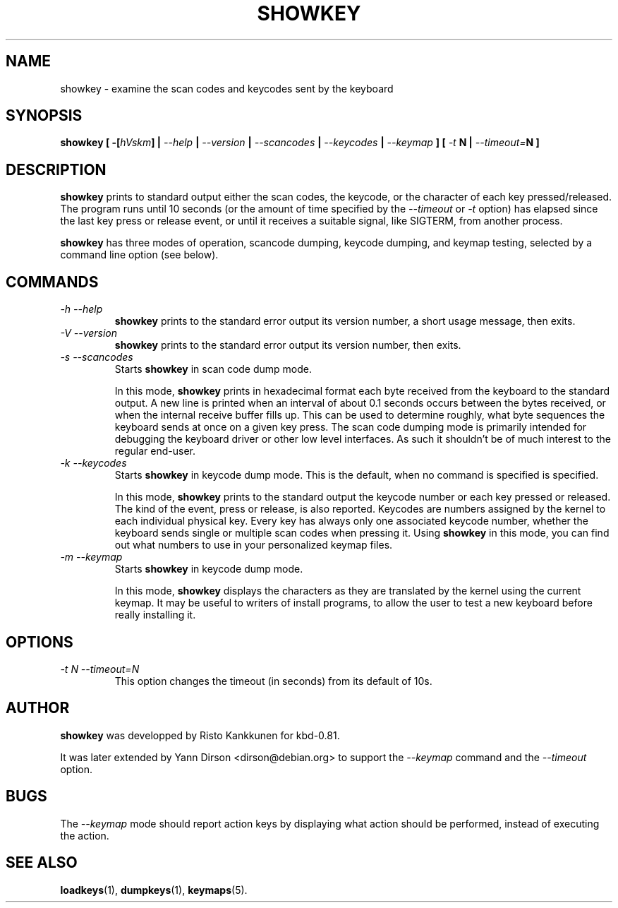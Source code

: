.TH SHOWKEY 1 "09 Oct 1997" "Console tools" "Linux User's Manual"

.SH NAME
showkey \- examine the scan codes and keycodes sent by the keyboard

.SH SYNOPSIS
.BI "showkey [ -[" hVskm "] | " --help " | " --version " | " --scancodes
.BI "| " --keycodes " | " --keymap " ] [ " -t " N | " --timeout= "N ]"
.IX "showkey command" "" "\fLshowkey\fR command"  

.SH DESCRIPTION
.PP
.B showkey
prints to standard output either the scan codes, the keycode, or the
character of each key pressed/released. The program runs until 10 seconds (or
the amount of time specified by the
.I --timeout
or 
.I -t
option) has elapsed since the last key press or release event, or until it
receives a suitable signal, like SIGTERM, from another process.

.B showkey
has three modes of operation, scancode dumping, keycode dumping, and keymap
testing, selected by a command line option (see below).

.SH COMMANDS
.TP
.I \-h \-\-help
.B showkey
prints to the standard error output its version number, a short usage
message, then exits.
.TP
.I \-V \-\-version
.B showkey
prints to the standard error output its version number, then exits.
.TP
.I \-s \-\-scancodes
Starts
.B showkey
in scan code dump mode.

In this mode,
.B showkey
prints in hexadecimal format each byte received from the keyboard to the
standard output. A new line is printed when an interval of about 0.1 seconds
occurs between the bytes received, or when the internal receive buffer fills
up. This can be used to determine roughly, what byte sequences the keyboard
sends at once on a given key press. The scan code dumping mode is primarily
intended for debugging the keyboard driver or other low level interfaces. As
such it shouldn't be of much interest to the regular end-user.
.TP
.I \-k \-\-keycodes
Starts
.B showkey
in keycode dump mode. This is the default, when no command is specified is
specified.

In this mode,
.B showkey
prints to the standard output the keycode number or each key pressed or
released. The kind of the event, press or release, is also reported.
Keycodes are numbers assigned by the kernel to each individual physical
key. Every key has always only one associated keycode number, whether
the keyboard sends single or multiple scan codes when pressing it. Using
.B showkey
in this mode, you can find out what numbers to use in your personalized
keymap files.
.TP
.I \-m \-\-keymap
Starts
.B showkey
in keycode dump mode.

In this mode,
.B showkey
displays the characters as they are translated by the kernel using the
current keymap. It may be useful to writers of install programs, to allow the
user to test a new keyboard before really installing it.

.SH OPTIONS
.TP
.I \-t N  \-\-timeout=N
This option changes the timeout (in seconds) from its default of 10s.

.SH AUTHOR
.B showkey
was developped by Risto Kankkunen for kbd-0.81.
.PP
It was later extended by Yann Dirson <dirson@debian.org> to support the
.I --keymap
command and the
.I --timeout
option.

.SH BUGS
The
.I --keymap
mode should report action keys by displaying what action should be performed,
instead of executing the action.

.SH "SEE ALSO"
.BR loadkeys (1),
.BR dumpkeys (1),
.BR keymaps (5).
